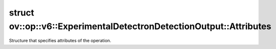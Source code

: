 .. index:: pair: struct; ov::op::v6::ExperimentalDetectronDetectionOutput::Attributes
.. _doxid-structov_1_1op_1_1v6_1_1_experimental_detectron_detection_output_1_1_attributes:

struct ov::op::v6::ExperimentalDetectronDetectionOutput::Attributes
===================================================================



Structure that specifies attributes of the operation.


.. ref-code-block:: cpp
	:class: doxyrest-overview-code-block

	#include <experimental_detectron_detection_output.hpp>
	
	struct Attributes
	{
		// fields
	
		float :target:`score_threshold<doxid-structov_1_1op_1_1v6_1_1_experimental_detectron_detection_output_1_1_attributes_1af79af9f0bebb3bdc07c0d4ba24703494>`;
		float :target:`nms_threshold<doxid-structov_1_1op_1_1v6_1_1_experimental_detectron_detection_output_1_1_attributes_1a6f57f75e5ecbd25869b8936bcc739b78>`;
		float :target:`max_delta_log_wh<doxid-structov_1_1op_1_1v6_1_1_experimental_detectron_detection_output_1_1_attributes_1accaecb867c31b8d4a9b5ebd3fde1d6f5>`;
		int64_t :target:`num_classes<doxid-structov_1_1op_1_1v6_1_1_experimental_detectron_detection_output_1_1_attributes_1a5e567a0afa117bface05dcd0d2ee2a47>`;
		int64_t :target:`post_nms_count<doxid-structov_1_1op_1_1v6_1_1_experimental_detectron_detection_output_1_1_attributes_1a8ea06df53cff1de067238a6c3e2f129e>`;
		size_t :target:`max_detections_per_image<doxid-structov_1_1op_1_1v6_1_1_experimental_detectron_detection_output_1_1_attributes_1ace56678a814b262a6f94e260bc634ddb>`;
		bool :target:`class_agnostic_box_regression<doxid-structov_1_1op_1_1v6_1_1_experimental_detectron_detection_output_1_1_attributes_1aebde4a8d4c2c3dc8ef5b66c466730e94>`;
		std::vector<float> :target:`deltas_weights<doxid-structov_1_1op_1_1v6_1_1_experimental_detectron_detection_output_1_1_attributes_1a4dc1d9c84138e11f7f7e5cf4454a9c10>`;
	};

